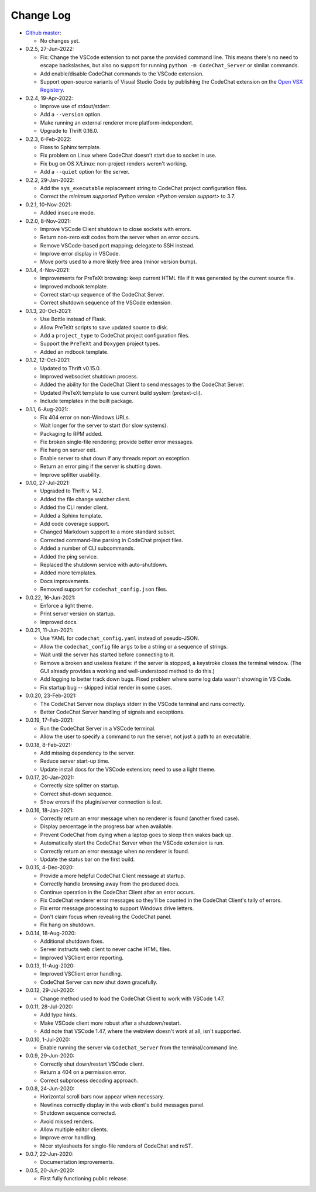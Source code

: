 .. Copyright (C) 2012-2022 Bryan A. Jones.

    This file is part of the CodeChat System.

    The CodeChat System is free software: you can redistribute it and/or modify it under the terms of the GNU General Public License as published by the Free Software Foundation, either version 3 of the License, or (at your option) any later version.

    The CodeChat System is distributed in the hope that it will be useful, but WITHOUT ANY WARRANTY; without even the implied warranty of MERCHANTABILITY or FITNESS FOR A PARTICULAR PURPOSE.  See the GNU General Public License for more details.

    You should have received a `copy of the GNU General Public License </docs/LICENSE>` along with the CodeChat System.  If not, see http://www.gnu.org/licenses/.

**********
Change Log
**********
-   `Github master <https://github.com/bjones1/CodeChat_system.git>`_:

    -   No changes yet.

-   0.2.5, 27-Jun-2022:

    -   Fix: Change the VSCode extension to not parse the provided command line. This means there's no need to escape backslashes, but also no support for running ``python -m CodeChat_Server`` or similar commands.
    -   Add enable/disable CodeChat commands to the VSCode extension.
    -   Support open-source variants of Visual Studio Code by publishing the CodeChat extension on the `Open VSX Registery <https://open-vsx.org/>`_.

-   0.2.4, 19-Apr-2022:

    -   Improve use of stdout/stderr.
    -   Add a ``--version`` option.
    -   Make running an external renderer more platform-independent.
    -   Upgrade to Thrift 0.16.0.

-   0.2.3, 6-Feb-2022:

    -   Fixes to Sphinx template.
    -   Fix problem on Linux where CodeChat doesn't start due to socket in use.
    -   Fix bug on OS X/Linux: non-project renders weren't working.
    -   Add a ``--quiet`` option for the server.

-   0.2.2, 29-Jan-2022:

    -   Add the ``sys_executable`` replacement string to CodeChat project configuration files.
    -   Correct the `minimum supported Python version <Python version support>` to 3.7.

-   0.2.1, 10-Nov-2021:

    -   Added insecure mode.

-   0.2.0, 8-Nov-2021:

    -   Improve VSCode Client shutdown to close sockets with errors.
    -   Return non-zero exit codes from the server when an error occurs.
    -   Remove VSCode-based port mapping; delegate to SSH instead.
    -   Improve error display in VSCode.
    -   Move ports used to a more likely free area (minor version bump).

-   0.1.4, 4-Nov-2021:

    -   Improvements for PreTeXt browsing: keep current HTML file if it was generated by the current source file.
    -   Improved mdbook template.
    -   Correct start-up sequence of the CodeChat Server.
    -   Correct shutdown sequence of the VSCode extension.

-   0.1.3, 20-Oct-2021:

    -   Use Bottle instead of Flask.
    -   Allow PreTeXt scripts to save updated source to disk.
    -   Add a ``project_type`` to CodeChat project configuration files.
    -   Support the ``PreTeXt`` and ``Doxygen`` project types.
    -   Added an mdbook template.

-   0.1.2, 12-Oct-2021:

    -   Updated to Thrift v0.15.0.
    -   Improved websocket shutdown process.
    -   Added the ability for the CodeChat Client to send messages to the CodeChat Server.
    -   Updated PreTeXt template to use current build system (pretext-cli).
    -   Include templates in the built package.

-   0.1.1, 6-Aug-2021:

    -   Fix 404 error on non-Windows URLs.
    -   Wait longer for the server to start (for slow systems).
    -   Packaging to RPM added.
    -   Fix broken single-file rendering; provide better error messages.
    -   Fix hang on server exit.
    -   Enable server to shut down if any threads report an exception.
    -   Return an error ping if the server is shutting down.
    -   Improve splitter usability.

-   0.1.0, 27-Jul-2021:

    -   Upgraded to Thrift v. 14.2.
    -   Added the file change watcher client.
    -   Added the CLI render client.
    -   Added a Sphinx template.
    -   Add code coverage support.
    -   Changed Markdown support to a more standard subset.
    -   Corrected command-line parsing in CodeChat project files.
    -   Added a number of CLI subcommands.
    -   Added the ping service.
    -   Replaced the shutdown service with auto-shutdown.
    -   Added more templates.
    -   Docs improvements.
    -   Removed support for ``codechat_config.json`` files.

-   0.0.22, 16-Jun-2021:

    -   Enforce a light theme.
    -   Print server version on startup.
    -   Improved docs.

-   0.0.21, 11-Jun-2021:

    -   Use YAML for ``codechat_config.yaml`` instead of pseudo-JSON.
    -   Allow the ``codechat_config`` file ``args`` to be a string or a sequence of strings.
    -   Wait until the server has started before connecting to it.
    -   Remove a broken and useless feature: if the server is stopped, a keystroke closes the terminal window. (The GUI already provides a working and well-understood method to do this.)
    -   Add logging to better track down bugs. Fixed problem where some log data wasn't showing in VS Code.
    -   Fix startup bug -- skipped initial render in some cases.

-   0.0.20, 23-Feb-2021:

    -   The CodeChat Server now displays stderr in the VSCode terminal and runs correctly.
    -   Better CodeChat Server handling of signals and exceptions.

-   0.0.19, 17-Feb-2021:

    -   Run the CodeChat Server in a VSCode terminal.
    -   Allow the user to specify a command to run the server, not just a path to an executable.

-   0.0.18, 8-Feb-2021:

    -   Add missing dependency to the server.
    -   Reduce server start-up time.
    -   Update install docs for the VSCode extension; need to use a light theme.

-   0.0.17, 20-Jan-2021:

    -   Correctly size splitter on startup.
    -   Correct shut-down sequence.
    -   Show errors if the plugin/server connection is lost.

-   0.0.16, 18-Jan-2021:

    -   Correctly return an error message when no renderer is found (another fixed case).
    -   Display percentage in the progress bar when available.
    -   Prevent CodeChat from dying when a laptop goes to sleep then wakes back up.
    -   Automatically start the CodeChat Server when the VSCode extension is run.
    -   Correctly return an error message when no renderer is found.
    -   Update the status bar on the first build.

-   0.0.15, 4-Dec-2020:

    -   Provide a more helpful CodeChat Client message at startup.
    -   Correctly handle browsing away from the produced docs.
    -   Continue operation in the CodeChat Client after an error occurs.
    -   Fix CodeChat renderer error messages so they'll be counted in the CodeChat Client's tally of errors.
    -   Fix error message processing to support Windows drive letters.
    -   Don't claim focus when revealing the CodeChat panel.
    -   Fix hang on shutdown.

-   0.0.14, 18-Aug-2020:

    -   Additional shutdown fixes.
    -   Server instructs web client to never cache HTML files.
    -   Improved VSClient error reporting.

-   0.0.13, 11-Aug-2020:

    -   Improved VSClient error handling.
    -   CodeChat Server can now shut down gracefully.

-   0.0.12, 29-Jul-2020:

    -   Change method used to load the CodeChat Client to work with VSCode 1.47.

-   0.0.11, 28-Jul-2020:

    -   Add type hints.
    -   Make VSCode client more robust after a shutdown/restart.
    -   Add note that VSCode 1.47, where the webview doesn't work at all, isn't supported.

-   0.0.10, 1-Jul-2020:

    -   Enable running the server via ``CodeChat_Server`` from the terminal/command line.

-   0.0.9, 29-Jun-2020:

    -   Correctly shut down/restart VSCode client.
    -   Return a 404 on a permission error.
    -   Correct subprocess decoding approach.

-   0.0.8, 24-Jun-2020:

    -   Horizontal scroll bars now appear when necessary.
    -   Newlines correctly display in the web client's build messages panel.
    -   Shutdown sequence corrected.
    -   Avoid missed renders.
    -   Allow multiple editor clients.
    -   Improve error handling.
    -   Nicer stylesheets for single-file renders of CodeChat and reST.

-   0.0.7, 22-Jun-2020:

    -   Documentation improvements.

-   0.0.5, 20-Jun-2020:

    -   First fully functioning public release.
